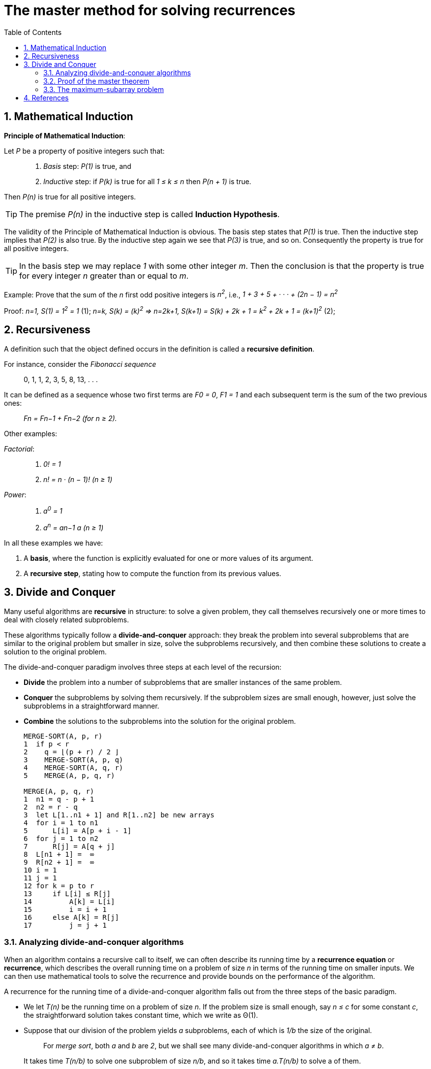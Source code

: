 = The master method for solving recurrences
:page-layout: post
:page-categories: ['math']
:page-tags: ['math']
:page-date: 2022-08-24 19:32:33 +0800
:page-revdate: 2022-08-24 19:32:33 +0800
:toc:
:sectnums:

== Mathematical Induction

*Principle of Mathematical Induction*:

Let _P_ be a property of positive integers such that:

> 1. _Basis_ step: _P(1)_ is true, and
>
> 2. _Inductive_ step: if _P(k)_ is true for all _1 ≤ k ≤ n_ then _P(n + 1)_ is true.

Then _P(n)_ is true for all positive integers.

TIP: The premise _P(n)_ in the inductive step is called *Induction Hypothesis*.

The validity of the Principle of Mathematical Induction is obvious. The basis step states that _P(1)_ is true. Then the inductive step implies that _P(2)_ is also true. By the inductive step again we see that _P(3)_ is true, and so on. Consequently the property is true for all positive integers.

TIP: In the basis step we may replace _1_ with some other integer _m_. Then the conclusion is that the property is true for every integer _n_ greater than or equal to _m_.

Example: Prove that the sum of the _n_ first odd positive integers is _n^2^_, i.e., _1 + 3 + 5 + · · · + (2n − 1) = n^2^_

Proof: _n=1, S(1) = 1^2^ = 1_ (1); _n=k, S(k) = (k)^2^ => n=2k+1, S(k+1) = S(k) + 2k + 1 = k^2^ + 2k + 1 = (k+1)^2^_ (2);

== Recursiveness

A definition such that the object defined occurs in the definition is called a *recursive definition*.

For instance, consider the _Fibonacci sequence_

> 0, 1, 1, 2, 3, 5, 8, 13, . . .

It can be defined as a sequence whose two first terms are _F0 = 0_, _F1 = 1_ and each subsequent term is the sum of the two previous ones:

> _Fn = Fn−1 + Fn−2 (for n ≥ 2)._

Other examples:

_Factorial_:

> 1. _0! = 1_
>
> 2. _n! = n · (n − 1)! (n ≥ 1)_

_Power_:

> 1. _a^0^ = 1_
> 2. _a^n^ = an−1 a (n ≥ 1)_

In all these examples we have:

1. A *basis*, where the function is explicitly evaluated for one or more values of its argument.

2. A *recursive step*, stating how to compute the function from its previous values.

== Divide and Conquer

Many useful algorithms are *recursive* in structure: to solve a given problem, they call themselves recursively one or more times to deal with closely related subproblems.

These algorithms typically follow a *divide-and-conquer* approach: they break the problem into several subproblems that are similar to the original problem but smaller in size, solve the subproblems recursively, and then combine these solutions to create a solution to the original problem.

The divide-and-conquer paradigm involves three steps at each level of the recursion:

* *Divide* the problem into a number of subproblems that are smaller instances of the same problem.

* *Conquer* the subproblems by solving them recursively. If the subproblem sizes are small enough, however, just solve the subproblems in a straightforward manner.

* *Combine* the solutions to the subproblems into the solution for the original problem.
+
[source,text]
----
MERGE-SORT(A, p, r)
1  if p < r
2    q = ⌊(p + r) / 2 ⌋
3    MERGE-SORT(A, p, q)
4    MERGE-SORT(A, q, r)
5    MERGE(A, p, q, r)

MERGE(A, p, q, r)
1  n1 = q - p + 1
2  n2 = r - q
3  let L[1..n1 + 1] and R[1..n2] be new arrays
4  for i = 1 to n1
5      L[i] = A[p + i - 1]
6  for j = 1 to n2
7      R[j] = A[q + j] 
8  L[n1 + 1] =  ∞
9  R[n2 + 1] =  ∞
10 i = 1
11 j = 1
12 for k = p to r
13     if L[i] ≤ R[j] 
14         A[k] = L[i]
15         i = i + 1
16     else A[k] = R[j] 
17         j = j + 1
----

=== Analyzing divide-and-conquer algorithms

When an algorithm contains a recursive call to itself, we can often describe its running time by a *recurrence equation* or *recurrence*, which describes the overall running time on a problem of size _n_ in terms of the running time on smaller inputs. We can then use mathematical tools to solve the recurrence and provide bounds on the performance of the algorithm.

A recurrence for the running time of a divide-and-conquer algorithm falls out from the three steps of the basic paradigm.

* We let _T(n)_ be the running time on a problem of size _n_. If the problem size is small enough, say _n ≤ c_ for some constant _c_, the straightforward solution takes constant time, which we write as Θ(1).

* Suppose that our division of the problem yields _a_ subproblems, each of which is _1/b_ the size of the original. 
+
> For _merge sort_, both _a_ and _b_ are _2_, but we shall see many divide-and-conquer algorithms in which _a ≠ b_.
+
It takes time _T(n/b)_ to solve one subproblem of size _n/b_, and so it takes time _a.T(n/b)_ to solve a of them.

* If we take _D(n) time to divide the problem into subproblems and _C(n)_ time to combine the solutions to the subproblems into the solution to the original problem, we get the recurrence
+
> _T(n)_ =
>
> +++&nbsp;&nbsp;&nbsp;&nbsp;+++_O(1) if n ≤ c_,
>
> +++&nbsp;&nbsp;&nbsp;&nbsp;+++_a.T(n/b) + D(n) + C(n) otherwise_.

=== Proof of the master theorem

The master method provides a “cookbook” method for solving recurrences of the form

> _T(n) = a.T(n/b) + f(n)_

where _a ≥ 1_ and _b > 1_ are constants and _f(n)_ is an asymptotically positive function.

For _merge sort_, we see the _T(n)_ that roughly:

> _T(n) = 2T(n/2) + n_

Replacing _n_ with _n/2_ we have _T(n/2) = 2T(n/4) + n/2_, hence

> _T(n) = 2T(n/2) + n = 2(2T(n/4) + n/2) + n = 4T(n/4) + 2n_

Repeating _k_ times we get:

> _T(n) = 2^k^T(n/2^k^) + k.n_

So for _k = log~2~n_ we have

> _T(n) = nT(1) + nlog~2~n = Θ(n.lgn)_

=== The maximum-subarray problem

[source,go]
----
// 53. Maximum Subarray
// Medium
//
// Given an integer array nums, find the contiguous subarray (containing at least one number) which
//   has the largest sum and return its sum.
//
// A subarray is a contiguous part of an array.
//
// Example 1:
//
// Input: nums = [-2,1,-3,4,-1,2,1,-5,4]
// Output: 6
// Explanation: [4,-1,2,1] has the largest sum = 6.
//
// Example 2:
//
// Input: nums = [1]
// Output: 1
//
// Example 3:
//
// Input: nums = [5,4,-1,7,8]
// Output: 23
//
//
//
// Constraints:
//
//     1 <= nums.length <= 10^5
//     -10^4 <= nums[i] <= 10^4
//
//
//
// Follow up: If you have figured out the O(n) solution, try coding another solution
//    using the divide and conquer approach, which is more subtle.

package maxSubArray

import (
	"math"
)

// divide-and-conquer
// nums[low, mid, high]
// nums[low,...,mid], nums[low,...,mid,...,high], nums[mid,...,high]
func maxSubArray(nums []int) int {
	var findMaxCrossSubArray func(nums []int, low, mid, high int) int
	findMaxCrossSubArray = func(nums []int, low, mid, high int) int {
		leftMax := math.MinInt
		sum := 0
		for i := mid - 1; i >= low; i-- {
			sum += nums[i]
			if leftMax < sum {
				leftMax = sum
			}
		}

		sum = 0
		rightMax := math.MinInt
		for i := mid; i < high; i++ {
			sum += nums[i]
			if rightMax < sum {
				rightMax = sum
			}
		}

		return leftMax + rightMax
	}

	var findMaxSubArray func(nums []int, low, high int) int
	findMaxSubArray = func(nums []int, low, high int) int {
		if high-low <= 1 { // bottom-out, base-case, only one number, O(1)
			return nums[low]
		}

		mid := (low + high) / 2

		left := findMaxSubArray(nums, low, mid)             // T(n/2)
		cross := findMaxCrossSubArray(nums, low, mid, high) // O(n), n = high - low
		right := findMaxSubArray(nums, mid, high)           // T(n/2)
		// fmt.Println(left, cross, right)
		if left >= right && left >= cross { // O(1)
			return left
		} else if right >= left && right >= cross {
			return right
		}
		return cross
	}

	// T(n) = O(1) + 2T(n/2) + O(n) + O(1) = 2T(n/2) + O(n) => O(nlgn), n > 1
	// T(n) = O(1), n == 1
	return findMaxSubArray(nums, 0, len(nums))
}

// brute-force O(n^2)
// func maxSubArray(nums []int) int {
// 	max := nums[0]
// 	for i := 0; i < len(nums); i++ {
// 		sum := 0
// 		for j := i; j < len(nums); j++ {
// 			sum += nums[j]
// 			if max < sum {
// 				max = sum
// 			}
// 		}
// 	}
// 	return max
// }
----

== References

* Thomas H. Cormen, Charles E. Leiserson, Ronald L. Rivest: Introduction to Algorithms, The MIT Press; 4th edition (April 5, 2022)
* CHAPTER 3 Algorithms, Integers, https://sites.math.northwestern.edu/~mlerma/courses/cs310-05s/notes/dm-algor
